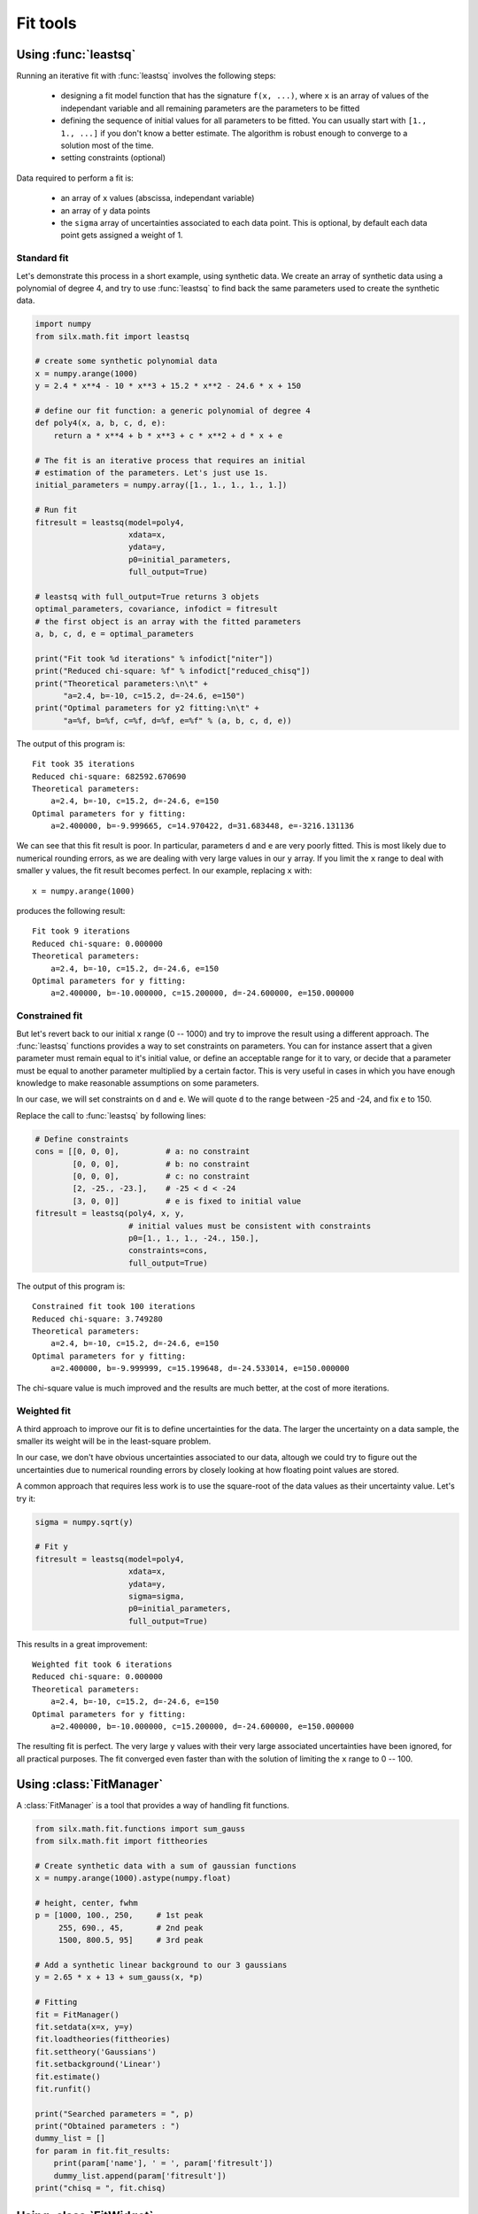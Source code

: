 

Fit tools
---------

.. _leastsq-tutorial:

Using :func:`leastsq`
+++++++++++++++++++++

Running an iterative fit with :func:`leastsq` involves the following steps:

    - designing a fit model function that has the signature ``f(x, ...)``,
      where ``x`` is an array of values of the independant variable and all
      remaining parameters are the parameters to be fitted
    - defining the sequence of initial values for all parameters to be fitted.
      You can usually start with ``[1., 1., ...]`` if you don't know a better
      estimate. The algorithm is robust enough to converge to a solution most
      of the time.
    - setting constraints (optional)

Data required to perform a fit is:

    - an array of ``x`` values (abscissa, independant variable)
    - an array of ``y`` data points
    - the ``sigma`` array of uncertainties associated to each data point.
      This is optional, by default each data point gets assigned a weight of 1.

Standard fit
************

Let's demonstrate this process in a short example, using synthetic data.
We create an array of synthetic data using a polynomial of degree 4, and try
to use :func:`leastsq` to find back the same parameters used to create the
synthetic data.

.. code-block:: python

   import numpy
   from silx.math.fit import leastsq

   # create some synthetic polynomial data
   x = numpy.arange(1000)
   y = 2.4 * x**4 - 10 * x**3 + 15.2 * x**2 - 24.6 * x + 150

   # define our fit function: a generic polynomial of degree 4
   def poly4(x, a, b, c, d, e):
       return a * x**4 + b * x**3 + c * x**2 + d * x + e

   # The fit is an iterative process that requires an initial
   # estimation of the parameters. Let's just use 1s.
   initial_parameters = numpy.array([1., 1., 1., 1., 1.])

   # Run fit
   fitresult = leastsq(model=poly4,
                       xdata=x,
                       ydata=y,
                       p0=initial_parameters,
                       full_output=True)

   # leastsq with full_output=True returns 3 objets
   optimal_parameters, covariance, infodict = fitresult
   # the first object is an array with the fitted parameters
   a, b, c, d, e = optimal_parameters

   print("Fit took %d iterations" % infodict["niter"])
   print("Reduced chi-square: %f" % infodict["reduced_chisq"])
   print("Theoretical parameters:\n\t" +
         "a=2.4, b=-10, c=15.2, d=-24.6, e=150")
   print("Optimal parameters for y2 fitting:\n\t" +
         "a=%f, b=%f, c=%f, d=%f, e=%f" % (a, b, c, d, e))

The output of this program is::

   Fit took 35 iterations
   Reduced chi-square: 682592.670690
   Theoretical parameters:
       a=2.4, b=-10, c=15.2, d=-24.6, e=150
   Optimal parameters for y fitting:
       a=2.400000, b=-9.999665, c=14.970422, d=31.683448, e=-3216.131136

We can see that this fit result is poor. In particular, parameters ``d`` and ``e``
are very poorly fitted.
This is most likely due to numerical rounding errors, as we are dealing with
very large values in our ``y`` array. If you limit the ``x`` range to deal with
smaller ``y`` values, the fit result becomes perfect. In our example, replacing ``x``
with::

    x = numpy.arange(1000)

produces the following result::

   Fit took 9 iterations
   Reduced chi-square: 0.000000
   Theoretical parameters:
       a=2.4, b=-10, c=15.2, d=-24.6, e=150
   Optimal parameters for y fitting:
       a=2.400000, b=-10.000000, c=15.200000, d=-24.600000, e=150.000000

Constrained fit
***************

But let's revert back to our initial ``x`` range (0 -- 1000) and try to improve
the result using a different approach. The :func:`leastsq` functions provides
a way to set constraints on parameters. You can for instance assert that a given
parameter must remain equal to it's initial value, or define an acceptable range
for it to vary, or decide that a parameter must be equal to another parameter
multiplied by a certain factor. This is very useful in cases in which you have
enough knowledge to make reasonable assumptions on some parameters.

In our case, we will set constraints on ``d`` and ``e``. We will quote ``d`` to
the range between -25 and -24, and fix ``e`` to 150.

Replace the call to :func:`leastsq` by following lines:

.. code-block:: python

   # Define constraints
   cons = [[0, 0, 0],          # a: no constraint
           [0, 0, 0],          # b: no constraint
           [0, 0, 0],          # c: no constraint
           [2, -25., -23.],    # -25 < d < -24
           [3, 0, 0]]          # e is fixed to initial value
   fitresult = leastsq(poly4, x, y,
                       # initial values must be consistent with constraints
                       p0=[1., 1., 1., -24., 150.],
                       constraints=cons,
                       full_output=True)

The output of this program is::

   Constrained fit took 100 iterations
   Reduced chi-square: 3.749280
   Theoretical parameters:
       a=2.4, b=-10, c=15.2, d=-24.6, e=150
   Optimal parameters for y fitting:
       a=2.400000, b=-9.999999, c=15.199648, d=-24.533014, e=150.000000

The chi-square value is much improved and the results are much better, at the
cost of more iterations.

Weighted fit
************
A third approach to improve our fit is to define uncertainties for the data.
The larger the uncertainty on a data sample, the smaller its weight will be
in the least-square problem.

In our case, we don't have obvious uncertainties associated to our data, altough we could
try to figure out the uncertainties due to numerical rounding errors by closely
looking at how floating point values are stored.

A common approach that requires less work is to use the square-root of the data values
as their uncertainty value. Let's try it:

.. code-block:: python

   sigma = numpy.sqrt(y)

   # Fit y
   fitresult = leastsq(model=poly4,
                       xdata=x,
                       ydata=y,
                       sigma=sigma,
                       p0=initial_parameters,
                       full_output=True)

This results in a great improvement::

   Weighted fit took 6 iterations
   Reduced chi-square: 0.000000
   Theoretical parameters:
       a=2.4, b=-10, c=15.2, d=-24.6, e=150
   Optimal parameters for y fitting:
       a=2.400000, b=-10.000000, c=15.200000, d=-24.600000, e=150.000000

The resulting fit is perfect. The very large ``y`` values with their very large
associated uncertainties have been ignored, for all practical purposes. The fit
converged even faster than with the solution of limiting the ``x`` range to
0 -- 100.

.. _fitmanager-tutorial:

Using :class:`FitManager`
+++++++++++++++++++++++++

A :class:`FitManager` is a tool that provides a way of handling fit functions.

.. code-block:: python

    from silx.math.fit.functions import sum_gauss
    from silx.math.fit import fittheories

    # Create synthetic data with a sum of gaussian functions
    x = numpy.arange(1000).astype(numpy.float)

    # height, center, fwhm
    p = [1000, 100., 250,     # 1st peak
         255, 690., 45,       # 2nd peak
         1500, 800.5, 95]     # 3rd peak

    # Add a synthetic linear background to our 3 gaussians
    y = 2.65 * x + 13 + sum_gauss(x, *p)

    # Fitting
    fit = FitManager()
    fit.setdata(x=x, y=y)
    fit.loadtheories(fittheories)
    fit.settheory('Gaussians')
    fit.setbackground('Linear')
    fit.estimate()
    fit.runfit()

    print("Searched parameters = ", p)
    print("Obtained parameters : ")
    dummy_list = []
    for param in fit.fit_results:
        print(param['name'], ' = ', param['fitresult'])
        dummy_list.append(param['fitresult'])
    print("chisq = ", fit.chisq)



.. _fitwidget-tutorial:

Using :class:`FitWidget`
++++++++++++++++++++++++

.. code-block:: python

    import numpy
    from silx.gui.fit import FitWidget
    from silx.math.fit.functions import sum_gauss
    from silx.gui import qt

    x = numpy.arange(2000).astype(numpy.float)
    constant_bg = 3.14

    # gaussian parameters: height, position, fwhm
    p = numpy.array([1000, 100., 30.0,
                     500, 300., 25.,
                     1700, 500., 35.,
                     750, 700., 30.0,
                     1234, 900., 29.5,
                     302, 1100., 30.5,
                     75, 1300., 210.])
    y = sum_gauss(x, *p) + constant_bg

    a = qt.QApplication([])
    a.lastWindowClosed.connect(a.quit)
    w = FitWidget(enableconfig=1, enablestatus=1, enablebuttons=1)
    w.setData(x=x, y=y)
    w.show()
    a.exec_()

.. |imgFitWidget3| image:: img/fitwidget3.png
   :width: 400px
   :align: middle

Executing this code, then selecting a constant background, clicking
the estimate button, then the fit button, shows the following result:

    |imgFitWidget3|


The following example shows how to define a custom fit function.

.. code-block:: python

    from silx.math.fit import FitManager
    from silx.gui import qt
    from silx.gui.fit import FitWidget

    def linearfun(x, a, b):
        return a * x + b

    # create synthetic data for the example
    x = list(range(0, 100))
    y = [linearfun(x_, 2.0, 3.0) for x_ in x]

    # we need to create a custom fit manager and add our theory
    myfitmngr = FitManager()
    myfitmngr.setData(x, y)
    myfitmngr.addtheory("my linear function",
                        function=linearfun,
                        parameters=["a", "b"])

    a = qt.QApplication([])

    # our fit widget can now use our custom fit manager
    fw = FitWidget(fitmngr=myfitmngr)
    fw.show()

    a.exec_()
